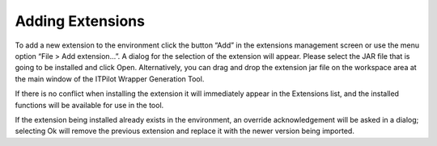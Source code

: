 =================
Adding Extensions
=================

To add a new extension to the environment click the button “Add” in the
extensions management screen or use the menu option “File > Add
extension…”. A dialog for the selection of the extension will appear.
Please select the JAR file that is going to be installed and click Open.
Alternatively, you can drag and drop the extension jar file on the
workspace area at the main window of the ITPilot Wrapper Generation
Tool.



If there is no conflict when installing the extension it will
immediately appear in the Extensions list, and the installed functions
will be available for use in the tool.



If the extension being installed already exists in the environment, an
override acknowledgement will be asked in a dialog; selecting Ok will
remove the previous extension and replace it with the newer version
being imported.
